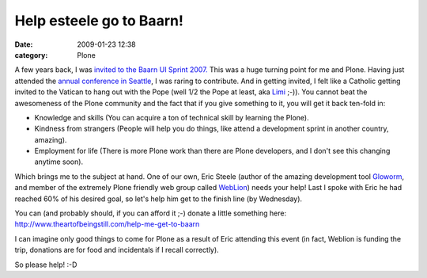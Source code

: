 Help esteele go to Baarn!
#########################
:date: 2009-01-23 12:38
:category: Plone

A few years back, I was `invited to the Baarn UI Sprint 2007.`_ This was
a huge turning point for me and Plone. Having just attended the `annual
conference in Seattle`_, I was raring to contribute. And in getting
invited, I felt like a Catholic getting invited to the Vatican to hang
out with the Pope (well 1/2 the Pope at least, aka `Limi`_ ;-)). You
cannot beat the awesomeness of the Plone community and the fact that if
you give something to it, you will get it back ten-fold in:

-  Knowledge and skills (You can acquire a ton of technical skill by
   learning the Plone).
-  Kindness from strangers (People will help you do things, like attend
   a development sprint in another country, amazing).
-  Employment for life (There is more Plone work than there are Plone
   developers, and I don't see this changing anytime soon).

Which brings me to the subject at hand. One of our own, Eric Steele
(author of the amazing development tool `Gloworm`_, and member of the
extremely Plone friendly web group called `WebLion`_) needs your help!
Last I spoke with Eric he had reached 60% of his desired goal, so let's
help him get to the finish line (by Wednesday).

.. raw:: html

   </p>

You can (and probably should, if you can afford it ;-) donate a little
something here:
`http://www.theartofbeingstill.com/help-me-get-to-baarn`_

I can imagine only good things to come for Plone as a result of Eric
attending this event (in fact, Weblion is funding the trip, donations
are for food and incidentals if I recall correctly).

So please help! :-D

 

 

.. _invited to the Baarn UI Sprint 2007.: http://plone.org/events/sprints/past-sprints/baarn-ui-sprint-2007/
.. _annual conference in Seattle: http://plone.org/events/conferences/seattle-2006
.. _Limi: http://limi.net
.. _Gloworm: http://plone.org/products/gloworm/
.. _WebLion: http://weblion.psu.edu/
.. _`http://www.theartofbeingstill.com/help-me-get-to-baarn`: http://www.theartofbeingstill.com/help-me-get-to-baarn
